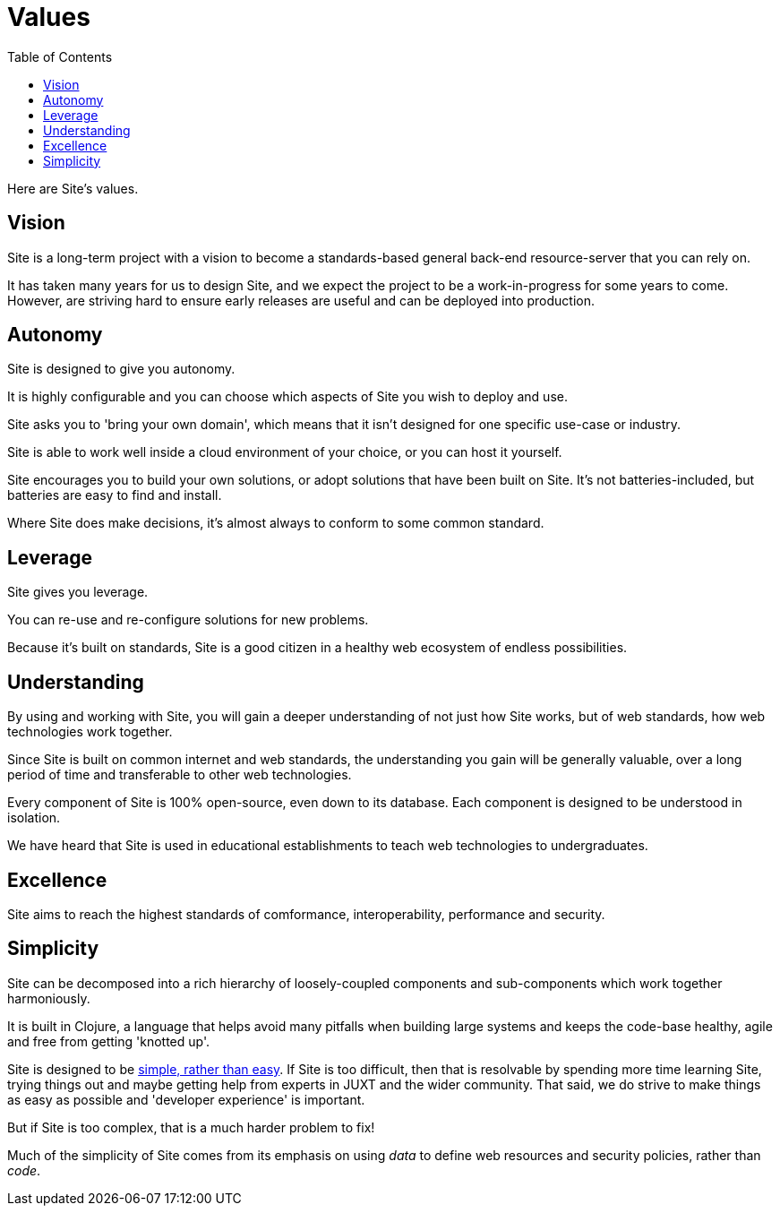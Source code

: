 = Values
:toc: left

Here are Site's values.

[[vision]]
== Vision

Site is a long-term project with a vision to become a standards-based general
back-end resource-server that you can rely on.

It has taken many years for us to design Site, and we expect the project to be a
work-in-progress for some years to come. However, are striving hard to ensure
early releases are useful and can be deployed into production.

== Autonomy

Site is designed to give you autonomy.

It is highly configurable and you can choose which aspects of Site you wish to
deploy and use.

Site asks you to 'bring your own domain', which means that it isn't designed for
one specific use-case or industry.

Site is able to work well inside a cloud environment of your choice, or you can
host it yourself.

Site encourages you to build your own solutions, or adopt solutions that have
been built on Site. It's not batteries-included, but batteries are easy to find
and install.

Where Site does make decisions, it's almost always to conform to some common
standard.

== Leverage

Site gives you leverage.

You can re-use and re-configure solutions for new problems.

Because it's built on standards, Site is a good citizen in a healthy web
ecosystem of endless possibilities.

[[understanding]]
== Understanding

By using and working with Site, you will gain a deeper understanding of not just
how Site works, but of web standards, how web technologies work together.

Since Site is built on common internet and web standards, the understanding you
gain will be generally valuable, over a long period of time and transferable to
other web technologies.

Every component of Site is 100% open-source, even down to its database. Each
component is designed to be understood in isolation.

We have heard that Site is used in educational establishments to teach web
technologies to undergraduates.

== Excellence

Site aims to reach the highest standards of comformance, interoperability,
performance and security.

== Simplicity

Site can be decomposed into a rich hierarchy of loosely-coupled components and sub-components
which work together harmoniously.

It is built in Clojure, a language that helps avoid many pitfalls when building
large systems and keeps the code-base healthy, agile and free from getting
'knotted up'.

Site is designed to be https://www.youtube.com/watch?v=SxdOUGdseq4[simple,
rather than easy]. If Site is too difficult, then that is resolvable by spending
more time learning Site, trying things out and maybe getting help from experts
in JUXT and the wider community. That said, we do strive to make things as easy
as possible and 'developer experience' is important.

But if Site is too complex, that is a much harder problem to fix!

Much of the simplicity of Site comes from its emphasis on using _data_ to define
web resources and security policies, rather than _code_.
